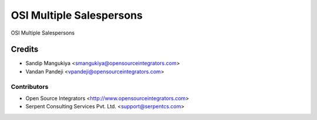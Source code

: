 =========================
OSI Multiple Salespersons
=========================

OSI Multiple Salespersons


Credits
=======

* Sandip Mangukiya <smangukiya@opensourceintegrators.com>
* Vandan Pandeji <vpandeji@opensourceintegrators.com>

Contributors
------------

* Open Source Integrators <http://www.opensourceintegrators.com>
* Serpent Consulting Services Pvt. Ltd. <support@serpentcs.com>
